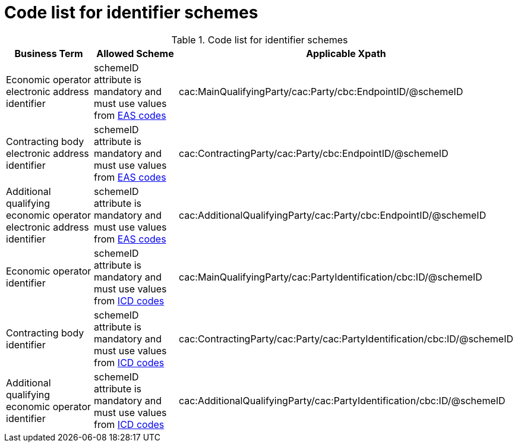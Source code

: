
= Code list for identifier schemes

[cols="4,4,4", options="header"]
.Code list for identifier schemes
|===
| Business Term | Allowed Scheme | Applicable Xpath
| Economic operator electronic address identifier | schemeID attribute is mandatory and must use values from link:/pracc/codelist/eas/[EAS codes] | cac:MainQualifyingParty/cac:Party/cbc:EndpointID/@schemeID
| Contracting body electronic address identifier | schemeID attribute is mandatory and must use values from link:/pracc/codelist/eas/[EAS codes] | cac:ContractingParty/cac:Party/cbc:EndpointID/@schemeID
| Additional qualifying economic operator electronic address identifier | schemeID attribute is mandatory and must use values from link:/pracc/codelist/eas/[EAS codes] | cac:AdditionalQualifyingParty/cac:Party/cbc:EndpointID/@schemeID
| Economic operator identifier | schemeID attribute is mandatory and must use values from link:/pracc/codelist/ICD/[ICD codes] | cac:MainQualifyingParty/cac:PartyIdentification/cbc:ID/@schemeID
| Contracting body identifier | schemeID attribute is mandatory and must use values from link:/pracc/codelist/ICD/[ICD codes] | cac:ContractingParty/cac:Party/cac:PartyIdentification/cbc:ID/@schemeID
| Additional qualifying economic operator identifier  | schemeID attribute is mandatory and must use values from link:/pracc/codelist/ICD/[ICD codes] | cac:AdditionalQualifyingParty/cac:PartyIdentification/cbc:ID/@schemeID
|===
